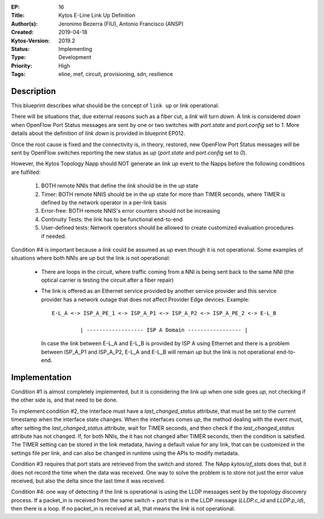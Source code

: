 :EP: 16
:Title: Kytos E-Line Link Up Definition
:Author(s): Jeronimo Bezerra (FIU), Antonio Francisco (ANSP)
:Created: 2019-04-18
:Kytos-Version: 2019.2
:Status: Implementing
:Type: Development
:Priority: High
:Tags: eline, mef, circuit, provisioning, sdn, resilience


Description
===========
This blueprint describes what should be the concept of ``link up`` or link
operational.

There will be situations that, due external reasons such as a fiber cut, a
`link` will turn `down`. A link is considered `down` when OpenFlow Port Status
messages are sent by one or two switches with `port.state` and `port.config`
set to `1`. More details about the definition of `link down` is provided in
blueprint EP012.

Once the root cause is fixed and the connectivity is, in theory, restored, new
OpenFlow Port Status messages will be sent by OpenFlow switches reporting the
new status as `up` (`port.state` and `port.config` set to `0`).

However, the Kytos Topology Napp should NOT generate an `link up` event to the
Napps before the following conditions are fulfilled:

 1. BOTH remote NNIs that define the `link` should be in the `up` state
 2. Timer: BOTH remote NNIS should be in the `up` state for more than TIMER
    seconds, where TIMER is defined by the network operator in a per-link basis
 3. Error-free: BOTH remote NNIS's error counters should not be increasing
 4. Continuity Tests: the link has to be functional end-to-end
 5. User-defined tests: Network operators should be allowed to create
    customized evaluation procedures if needed.

Condition #4 is important because a `link` could be assumed as `up` even though
it is not operational. Some examples of situations where both NNIs are `up` but
the link is not operational:

  * There are loops in the circuit, where traffic coming from a NNI is being
    sent back to the same NNI (the optical carrier is testing the circuit after
    a fiber repair)
  * The link is offered as an Ethernet service provided by another service
    provider and this service provider has a network outage that does not
    affect Provider Edge devices. Example:
    ::

     E-L_A <-> ISP_A_PE_1 <-> ISP_A_P1 <-> ISP_A_P2 <-> ISP_A_PE_2 <-> E-L_B

              | ------------------ ISP A Domain ----------------- |

    In case the link between E-L_A and E-L_B is provided by ISP A using 
    Ethernet and there is a problem between ISP_A_P1 and ISP_A_P2, E-L_A and 
    E-L_B will remain `up` but the link is not operational end-to-end.

Implementation
==============
Condition #1 is almost completely implemented, but it is considering the link
`up` when one side goes `up`, not checking if the other side is, and that need
to be done.

To implement condition #2, the interface must have a `last_changed_status`
attribute, that must be set to the current timestamp when the interface state
changes. When the interfaces comes `up`, the method dealing with the event
must, after setting the `last_changed_status` attribute, wait for TIMER
seconds, and then check if the `last_changed_status` attribute has not changed.
If, for both NNIs, the it has not changed after TIMER seconds,
then the condition is satisfied. The TIMER setting can be stored in the link
metadata, having a default value for any link, that can be customized in the
settings file per link, and can also be changed in runtime using the APIs to
modify metadata.

Condition #3 requires that port stats are retrieved from the switch and stored.
The NApp `kytos/of_stats` does that, but it does not record the time when the
data was received. One way to solve the problem is to store not just the error
value received, but also the delta since the last time it was received.

Condition #4: one way of detecting if the `link` is operational is using the
LLDP messages sent by the topology discovery process. If a packet_in is
received from the same switch + port that is in the LLDP message (`LLDP.c_id`
and `LLDP.p_id`), then there is a loop. If no packet_in is received at all,
that means the `link` is not operational.
